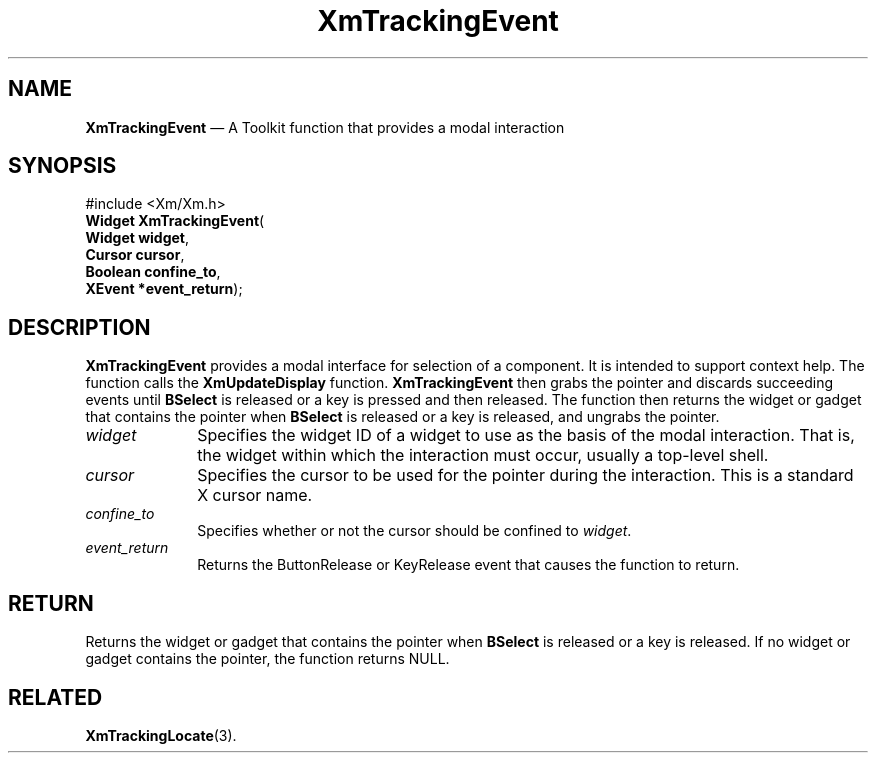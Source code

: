 '\" t
...\" TrackE.sgm /main/8 1996/09/08 21:11:06 rws $
.de P!
.fl
\!!1 setgray
.fl
\\&.\"
.fl
\!!0 setgray
.fl			\" force out current output buffer
\!!save /psv exch def currentpoint translate 0 0 moveto
\!!/showpage{}def
.fl			\" prolog
.sy sed -e 's/^/!/' \\$1\" bring in postscript file
\!!psv restore
.
.de pF
.ie     \\*(f1 .ds f1 \\n(.f
.el .ie \\*(f2 .ds f2 \\n(.f
.el .ie \\*(f3 .ds f3 \\n(.f
.el .ie \\*(f4 .ds f4 \\n(.f
.el .tm ? font overflow
.ft \\$1
..
.de fP
.ie     !\\*(f4 \{\
.	ft \\*(f4
.	ds f4\"
'	br \}
.el .ie !\\*(f3 \{\
.	ft \\*(f3
.	ds f3\"
'	br \}
.el .ie !\\*(f2 \{\
.	ft \\*(f2
.	ds f2\"
'	br \}
.el .ie !\\*(f1 \{\
.	ft \\*(f1
.	ds f1\"
'	br \}
.el .tm ? font underflow
..
.ds f1\"
.ds f2\"
.ds f3\"
.ds f4\"
.ta 8n 16n 24n 32n 40n 48n 56n 64n 72n 
.TH "XmTrackingEvent" "library call"
.SH "NAME"
\fBXmTrackingEvent\fP \(em A Toolkit function that provides a modal interaction
.iX "XmTrackingEvent"
.iX "Toolkit functions" "XmTrackingEvent"
.SH "SYNOPSIS"
.PP
.nf
#include <Xm/Xm\&.h>
\fBWidget \fBXmTrackingEvent\fP\fR(
\fBWidget \fBwidget\fR\fR,
\fBCursor \fBcursor\fR\fR,
\fBBoolean \fBconfine_to\fR\fR,
\fBXEvent *\fBevent_return\fR\fR);
.fi
.SH "DESCRIPTION"
.PP
\fBXmTrackingEvent\fP provides a modal interface for selection of a
component\&.
It is intended to support context help\&.
The function
calls the \fBXmUpdateDisplay\fP function\&.
\fBXmTrackingEvent\fP then grabs
the pointer and discards succeeding events until
\fBBSelect\fP is released or a key is pressed and then released\&.
The function then returns the widget or gadget that contains the
pointer when \fBBSelect\fP is released or a key is
released, and ungrabs the pointer\&.
.IP "\fIwidget\fP" 10
Specifies the widget ID of a widget to use as the basis of the modal
interaction\&. That is, the widget within which the interaction must
occur, usually a top-level shell\&.
.IP "\fIcursor\fP" 10
Specifies the cursor to be used for the pointer during the interaction\&.
This is a standard X cursor name\&.
.IP "\fIconfine_to\fP" 10
Specifies whether or not the cursor should be confined to \fIwidget\fP\&.
.IP "\fIevent_return\fP" 10
Returns the ButtonRelease or KeyRelease event that causes the function
to return\&.
.SH "RETURN"
.PP
Returns the widget or gadget that contains the pointer when \fBBSelect\fP
is released or a key is released\&. If no widget or gadget contains the
pointer, the function returns NULL\&.
.SH "RELATED"
.PP
\fBXmTrackingLocate\fP(3)\&.
...\" created by instant / docbook-to-man, Sun 22 Dec 1996, 20:33
